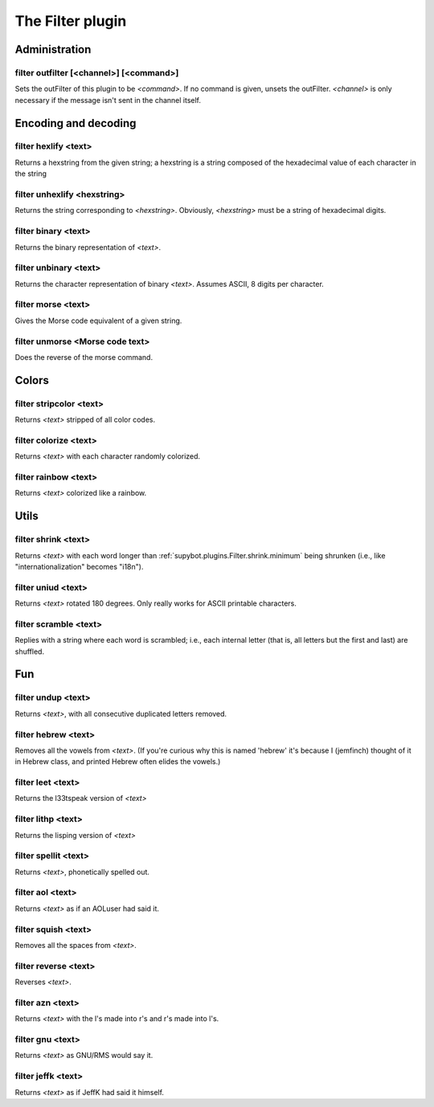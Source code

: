 
.. _plugin-filter:

The Filter plugin
=================

Administration
--------------

.. _command-filter-outfilter:

filter outfilter [<channel>] [<command>]
^^^^^^^^^^^^^^^^^^^^^^^^^^^^^^^^^^^^^^^^

Sets the outFilter of this plugin to be *<command>*. If no command is
given, unsets the outFilter. *<channel>* is only necessary if the
message isn't sent in the channel itself.

Encoding and decoding
---------------------

.. _command-filter-hexlify:

filter hexlify <text>
^^^^^^^^^^^^^^^^^^^^^

Returns a hexstring from the given string; a hexstring is a string
composed of the hexadecimal value of each character in the string

.. _command-filter-unhexlify:

filter unhexlify <hexstring>
^^^^^^^^^^^^^^^^^^^^^^^^^^^^

Returns the string corresponding to *<hexstring>*. Obviously,
*<hexstring>* must be a string of hexadecimal digits.

.. _command-filter-binary:

filter binary <text>
^^^^^^^^^^^^^^^^^^^^

Returns the binary representation of *<text>*.

.. _command-filter-unbinary:

filter unbinary <text>
^^^^^^^^^^^^^^^^^^^^^^

Returns the character representation of binary *<text>*.
Assumes ASCII, 8 digits per character.

.. _command-filter-morse:

filter morse <text>
^^^^^^^^^^^^^^^^^^^

Gives the Morse code equivalent of a given string.

.. _command-filter-unmorse:

filter unmorse <Morse code text>
^^^^^^^^^^^^^^^^^^^^^^^^^^^^^^^^

Does the reverse of the morse command.


Colors
------

.. _command-filter-stripcolor:

filter stripcolor <text>
^^^^^^^^^^^^^^^^^^^^^^^^

Returns *<text>* stripped of all color codes.

.. _command-filter-colorize:

filter colorize <text>
^^^^^^^^^^^^^^^^^^^^^^

Returns *<text>* with each character randomly colorized.

.. _command-filter-rainbow:

filter rainbow <text>
^^^^^^^^^^^^^^^^^^^^^

Returns *<text>* colorized like a rainbow.

Utils
-----

.. _command-filter-shrink:

filter shrink <text>
^^^^^^^^^^^^^^^^^^^^

Returns *<text>* with each word longer than
:ref:`supybot.plugins.Filter.shrink.minimum` being shrunken (i.e., like
"internationalization" becomes "i18n").

.. _command-filter-uniud:

filter uniud <text>
^^^^^^^^^^^^^^^^^^^

Returns *<text>* rotated 180 degrees. Only really works for ASCII
printable characters.

.. _command-filter-scramble:

filter scramble <text>
^^^^^^^^^^^^^^^^^^^^^^

Replies with a string where each word is scrambled; i.e., each internal
letter (that is, all letters but the first and last) are shuffled.

Fun
---

.. _command-filter-undup:

filter undup <text>
^^^^^^^^^^^^^^^^^^^

Returns *<text>*, with all consecutive duplicated letters removed.

.. _command-filter-hebrew:

filter hebrew <text>
^^^^^^^^^^^^^^^^^^^^

Removes all the vowels from *<text>*. (If you're curious why this is
named 'hebrew' it's because I (jemfinch) thought of it in Hebrew class,
and printed Hebrew often elides the vowels.)

.. _command-filter-leet:

filter leet <text>
^^^^^^^^^^^^^^^^^^

Returns the l33tspeak version of *<text>*

.. _command-filter-lithp:

filter lithp <text>
^^^^^^^^^^^^^^^^^^^

Returns the lisping version of *<text>*

.. _command-filter-spellit:

filter spellit <text>
^^^^^^^^^^^^^^^^^^^^^

Returns *<text>*, phonetically spelled out.

.. _command-filter-aol:

filter aol <text>
^^^^^^^^^^^^^^^^^

Returns *<text>* as if an AOLuser had said it.

.. _command-filter-squish:

filter squish <text>
^^^^^^^^^^^^^^^^^^^^

Removes all the spaces from *<text>*.

.. _command-filter-reverse:

filter reverse <text>
^^^^^^^^^^^^^^^^^^^^^

Reverses *<text>*.

.. _command-filter-azn:

filter azn <text>
^^^^^^^^^^^^^^^^^

Returns *<text>* with the l's made into r's and r's made into l's.

.. _command-filter-gnu:

filter gnu <text>
^^^^^^^^^^^^^^^^^

Returns *<text>* as GNU/RMS would say it.

.. _command-filter-jeffk:

filter jeffk <text>
^^^^^^^^^^^^^^^^^^^

Returns *<text>* as if JeffK had said it himself.

